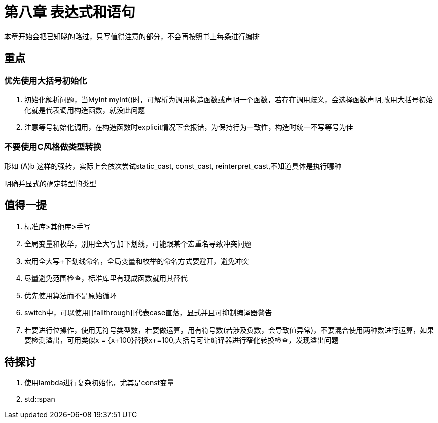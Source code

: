 = 第八章 表达式和语句

本章开始会把已知晓的略过，只写值得注意的部分，不会再按照书上每条进行编排

== 重点

=== 优先使用大括号初始化

. 初始化解析问题，当MyInt myInt()时，可解析为调用构造函数或声明一个函数，若存在调用歧义，会选择函数声明,改用大括号初始化就是代表调用构造函数，就没此问题
. 注意等号初始化调用，在构造函数时explicit情况下会报错，为保持行为一致性，构造时统一不写等号为佳

=== 不要使用C风格做类型转换

形如 (A)b 这样的强转，实际上会依次尝试static_cast, const_cast, reinterpret_cast,不知道具体是执行哪种

明确并显式的确定转型的类型

== 值得一提

. 标准库>其他库>手写
. 全局变量和枚举，别用全大写加下划线，可能跟某个宏重名导致冲突问题
. 宏用全大写+下划线命名，全局变量和枚举的命名方式要避开，避免冲突
. 尽量避免范围检查，标准库里有现成函数就用其替代
. 优先使用算法而不是原始循环
. switch中，可以使用\[[fallthrough]]代表case直落，显式并且可抑制编译器警告
. 若要进行位操作，使用无符号类型数，若要做运算，用有符号数(若涉及负数，会导致值异常)，不要混合使用两种数进行运算，如果要检测溢出，可用类似x = {x+100}替换x+=100,大括号可让编译器进行窄化转换检查，发现溢出问题

== 待探讨

. 使用lambda进行复杂初始化，尤其是const变量
. std::span
